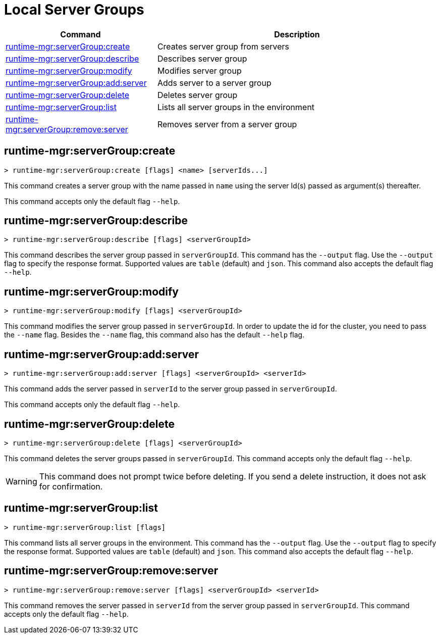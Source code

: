 = Local Server Groups

// tag::summary[]

[%header,cols="35a,65a"]
|===
|Command |Description
|xref:server-groups.adoc#runtime-mgr-servergroup-create[runtime-mgr:serverGroup:create] | Creates server group from servers
|xref:server-groups.adoc#runtime-mgr-servergroup-describe[runtime-mgr:serverGroup:describe] | Describes server group
|xref:server-groups.adoc#runtime-mgr-servergroup-modify[runtime-mgr:serverGroup:modify] | Modifies server group
|xref:server-groups.adoc#runtime-mgr-servergroup-add-server[runtime-mgr:serverGroup:add:server] | Adds server to a server group
|xref:server-groups.adoc#runtime-mgr-servergroup-delete[runtime-mgr:serverGroup:delete] | Deletes server group
|xref:server-groups.adoc#runtime-mgr-servergroup-list[runtime-mgr:serverGroup:list] | Lists all server groups in the environment
|xref:server-groups.adoc#runtime-mgr-servergroup-remove-server[runtime-mgr:serverGroup:remove:server] | Removes server from a server group
|===

// end::summary[]

// tag::commands[]

[[runtime-mgr-servergroup-create]]
== runtime-mgr:serverGroup:create

----
> runtime-mgr:serverGroup:create [flags] <name> [serverIds...]
----

This command creates a server group with the name passed in `name` using the server Id(s) passed as argument(s) thereafter.

This command accepts only the default flag `--help`.

[[runtime-mgr-servergroup-describe]]
== runtime-mgr:serverGroup:describe

----
> runtime-mgr:serverGroup:describe [flags] <serverGroupId>
----

This command describes the server group passed in `serverGroupId`.
This command has the `--output` flag. Use the `--output` flag to specify the response format. Supported values are `table` (default) and `json`.
This command also accepts the default flag `--help`.

[[runtime-mgr-servergroup-modify]]
== runtime-mgr:serverGroup:modify

----
> runtime-mgr:serverGroup:modify [flags] <serverGroupId>
----

This command modifies the server group passed in `serverGroupId`.
In order to update the id for the cluster, you need to pass the  `--name` flag.
Besides the `--name` flag, this command also has the default `--help` flag.

[[runtime-mgr-servergroup-add-server]]
== runtime-mgr:serverGroup:add:server

----
> runtime-mgr:serverGroup:add:server [flags] <serverGroupId> <serverId>
----

This command adds the server passed in `serverId` to the server group passed in `serverGroupId`.

This command accepts only the default flag `--help`.

[[runtime-mgr-servergroup-delete]]
== runtime-mgr:serverGroup:delete

----
> runtime-mgr:serverGroup:delete [flags] <serverGroupId>
----

This command deletes the server groups passed in `serverGroupId`.
This command accepts only the default flag `--help`.
[WARNING]
This command does not prompt twice before deleting. If you send a delete instruction, it does not ask for confirmation.

[[runtime-mgr-servergroup-list]]
== runtime-mgr:serverGroup:list

----
> runtime-mgr:serverGroup:list [flags]
----

This command lists all server groups in the environment.
This command has the `--output` flag. Use the `--output` flag to specify the response format. Supported values are `table` (default) and `json`.
This command also accepts the default flag `--help`.

[[runtime-mgr-servergroup-remove-server]]
== runtime-mgr:serverGroup:remove:server

----
> runtime-mgr:serverGroup:remove:server [flags] <serverGroupId> <serverId>
----

This command removes the server passed in `serverId` from the server group passed in `serverGroupId`.
This command accepts only the default flag `--help`.
// end::commands[]
